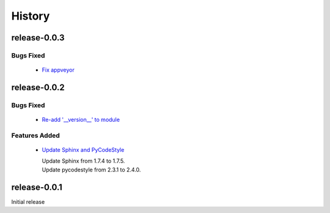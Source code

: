 =======
History
=======

release-0.0.3
-------------

.. _release_0_0_3_bugs_fixed:

Bugs Fixed
^^^^^^^^^^

  * `Fix appveyor <https://github.com/glenjarvis/github_commit_status/pull/5>`_

release-0.0.2
-------------

.. _release_0_0_2_bugs_fixed:

Bugs Fixed
^^^^^^^^^^

  * `Re-add '__version__' to module <https://github.com/glenjarvis/github_commit_status/pull/3>`_

.. _release_0_0_2_features_added:

Features Added
^^^^^^^^^^^^^^

  * `Update Sphinx and PyCodeStyle <https://github.com/glenjarvis/github_commit_status/pull/1>`_

    | Update Sphinx from 1.7.4 to 1.7.5.
    | Update pycodestyle from 2.3.1 to 2.4.0.


release-0.0.1
-------------

Initial release
